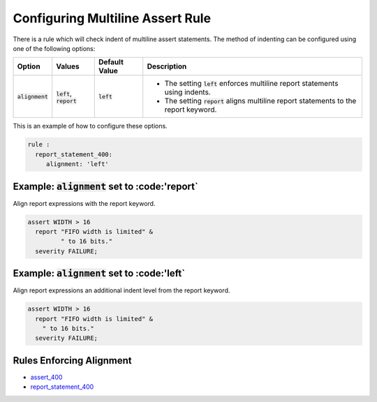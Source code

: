 
.. _configuring-multiline-report-rule:

Configuring Multiline Assert Rule
---------------------------------

There is a rule which will check indent of multiline assert statements.
The method of indenting can be configured using one of the following options:

.. |alignment| replace::
   :code:`alignment`

.. |left_description| replace::
   The setting :code:`left` enforces multiline report statements using indents.

.. |report_description| replace::
   The setting :code:`report` aligns multiline report statements to the report keyword.

.. |values| replace::
   :code:`left`, :code:`report`

.. |default_value| replace::
   :code:`left`

.. |report| replace::
   :code:'report`

.. |left| replace::
   :code:'left`

+----------------------+----------+-----------------+----------------------------+
| Option               | Values   | Default Value   | Description                |
+======================+==========+=================+============================+
| |alignment|          | |values| | |default_value| | * |left_description|       |
|                      |          |                 | * |report_description|     |
+----------------------+----------+-----------------+----------------------------+

This is an example of how to configure these options.

.. code-block:: yaml

   rule :
     report_statement_400:
        alignment: 'left'

Example: |alignment| set to |report|
####################################

Align report expressions with the report keyword.

.. code-block:: vhdl

   assert WIDTH > 16
     report "FIFO width is limited" &
            " to 16 bits."
     severity FAILURE;

Example: |alignment| set to |left|
##################################

Align report expressions an additional indent level from the report keyword.

.. code-block:: vhdl

   assert WIDTH > 16
     report "FIFO width is limited" &
       " to 16 bits."
     severity FAILURE;

Rules Enforcing Alignment
#########################

* `assert_400 <assert_rules.html#assert-400>`_
* `report_statement_400 <report_statement_rules.html#report-statement-400>`_
